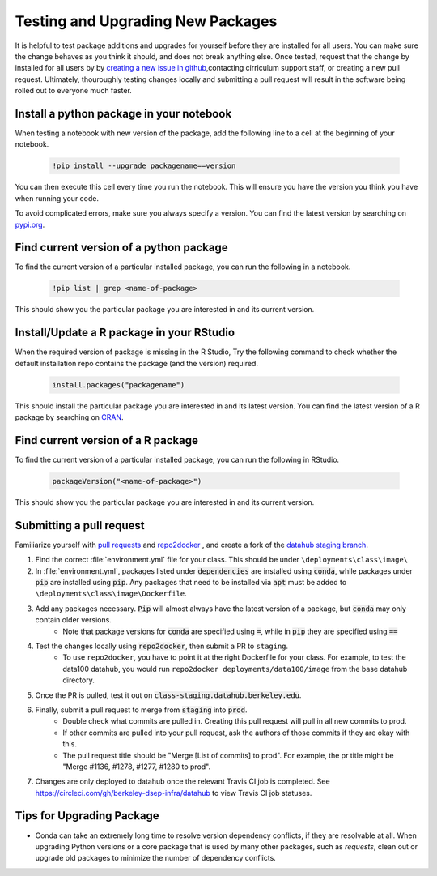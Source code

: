 .. _howto/new-packages:

==================================
Testing and Upgrading New Packages
==================================

It is helpful to test package additions and upgrades for yourself before they
are installed for all users. You can make sure the change behaves as you think
it should, and does not break anything else. Once tested, request that the
change by installed for all users by by `creating a new issue in github
<https://github.com/berkeley-dsep-infra/datahub/issues>`_,contacting
cirriculum support staff, or creating a new pull request. Ultimately,
thouroughly testing changes locally and submitting a pull request will
result in the software being rolled out to everyone much faster.

Install a python package in your notebook
==================================

When testing a notebook with new version of the package, add the following line
to a cell at the beginning of your notebook.

   .. code:: bash

      !pip install --upgrade packagename==version

You can then execute this cell every time you run the notebook. This will
ensure you have the version you think you have when running your code.

To avoid complicated errors, make sure you always specify a version. You
can find the latest version by searching on `pypi.org <https://pypi.org>`_.

Find current version of a python package
===============================

To find the current version of a particular installed package, you can
run the following in a notebook.

   .. code:: bash

      !pip list | grep <name-of-package>

This should show you the particular package you are interested in and its
current version.

Install/Update a R package in your RStudio
==================================

When the required version of package is missing in the R Studio, Try the following command to check whether the default installation repo contains the package (and the version) required.
 
 .. code:: bash

    install.packages("packagename")

This should install the particular package you are interested in and its latest version. You can find the latest version of a R package by searching on `CRAN <https://cran.r-project.org/>`_.

Find current version of a R package
===============================

To find the current version of a particular installed package, you can
run the following in RStudio.

   .. code:: bash

      packageVersion("<name-of-package>") 

This should show you the particular package you are interested in and its
current version.


Submitting a pull request
=========================

Familiarize yourself with `pull requests <https://help.github.com/en/github/collaborating-with-issues-and-pull-requests/about-pull-requests>`_ and `repo2docker <https://github.com/jupyter/repo2docker>`_ , and create a fork of the `datahub staging branch <https://github.com/berkeley-dsep-infra/datahub>`_.

#. Find the correct :file:`environment.yml` file for your class. This should be under ``\deployments\class\image\``
#. In :file:`environment.yml`, packages listed under :code:`dependencies` are installed using :code:`conda`, while packages under :code:`pip` are installed using :code:`pip`. Any packages that need to be installed via :code:`apt` must be added to ``\deployments\class\image\Dockerfile``.
#. Add any packages necessary. :code:`Pip` will almost always have the latest version of a package, but :code:`conda` may only contain older versions.
	* Note that package versions for :code:`conda` are specified using :code:`=`, while in :code:`pip` they are specified using :code:`==`
#. Test the changes locally using :code:`repo2docker`, then submit a PR to ``staging``.
	* To use ``repo2docker``, you have to point it at the right Dockerfile for your class. For example, to test the data100 datahub, you would run ``repo2docker deployments/data100/image`` from the base datahub directory. 
#. Once the PR is pulled, test it out on :code:`class-staging.datahub.berkeley.edu`.
#. Finally, submit a pull request to merge from :code:`staging` into :code:`prod`.
    * Double check what commits are pulled in. Creating this pull request will pull in all new commits to prod.
    * If other commits are pulled into your pull request, ask the authors of those commits if they are okay with this.
    * The pull request title should be "Merge [List of commits] to prod". For example, the pr title might be "Merge #1136, #1278, #1277, #1280 to prod".
#. Changes are only deployed to datahub once the relevant Travis CI job is completed. See `<https://circleci.com/gh/berkeley-dsep-infra/datahub>`__ to view Travis CI job statuses. 

Tips for Upgrading Package
==========================
* Conda can take an extremely long time to resolve version dependency conflicts, if they are resolvable at all. When upgrading Python versions or a core package that is used by many other packages, such as `requests`, clean out or upgrade old packages to minimize the number of dependency conflicts.
